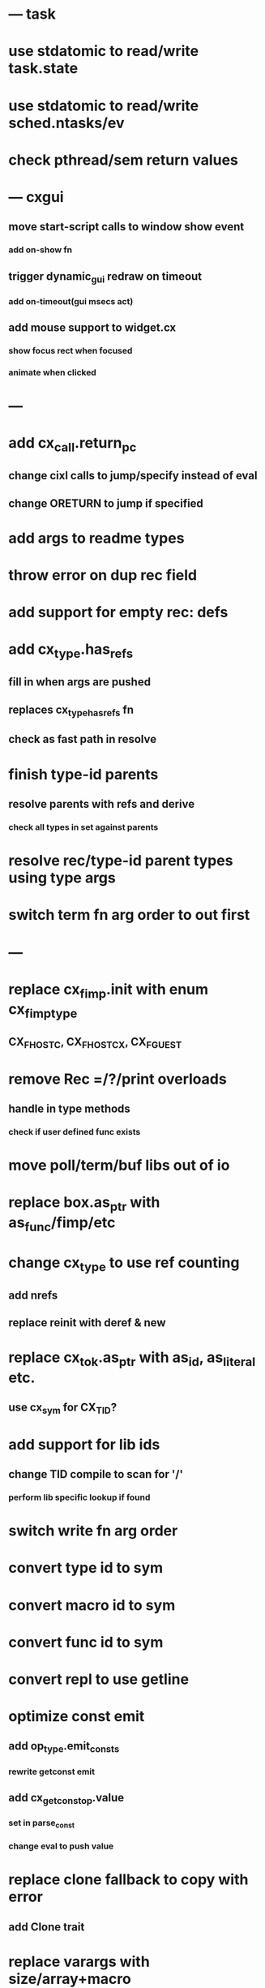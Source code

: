 * --- task
* use stdatomic to read/write task.state
* use stdatomic to read/write sched.ntasks/ev
* check pthread/sem return values
* --- cxgui
** move start-script calls to window show event
*** add on-show fn
** trigger dynamic_gui redraw on timeout
*** add on-timeout(gui msecs act)
** add mouse support to widget.cx
*** show focus rect when focused
*** animate when clicked
* ---
* add cx_call.return_pc
** change cixl calls to jump/specify instead of eval
** change ORETURN to jump if specified
* add args to readme types
* throw error on dup rec field
* add support for empty rec: defs
* add cx_type.has_refs
** fill in when args are pushed
** replaces cx_type_has_refs fn
** check as fast path in resolve
* finish type-id parents
** resolve parents with refs and derive
*** check all types in set against parents
* resolve rec/type-id parent types using type args
* switch term fn arg order to out first
* ---
* replace cx_fimp.init with enum cx_fimp_type
** CX_FHOST_C, CX_FHOST_CX, CX_FGUEST
* remove Rec =/?/print overloads
** handle in type methods
*** check if user defined func exists
* move poll/term/buf libs out of io
* replace box.as_ptr with as_func/fimp/etc
* change cx_type to use ref counting
** add nrefs
** replace reinit with deref & new
* replace cx_tok.as_ptr with as_id, as_literal etc.
** use cx_sym for CX_TID?
* add support for lib ids
** change TID compile to scan for '/'
*** perform lib specific lookup if found
* switch write fn arg order
* convert type id to sym
* convert macro id to sym
* convert func id to sym
* convert repl to use getline
* optimize const emit
** add op_type.emit_consts
*** rewrite getconst emit
** add cx_getconst_op.value
*** set in parse_const
*** change eval to push value
* replace clone fallback to copy with error
** add Clone trait
* replace varargs with size/array+macro  pthread_attr_setschedpolicy(&attr, SCHED_RR);
* add [.. 1 2 3] support
** splat current stack into literal
* add support for type params to stack literals<
** check that items conform
* add type.compare & <==> fn
** add Compare trait

* --- cxcrypt
* add Pub/PrivKey
* add README/LICENSE
